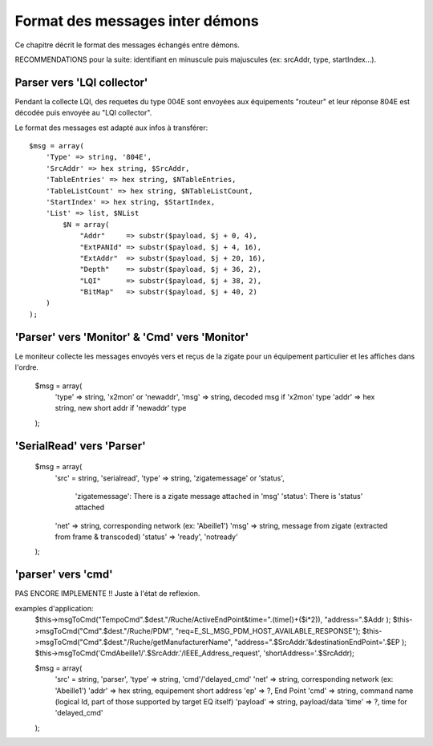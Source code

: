 Format des messages inter démons
--------------------------------

Ce chapitre décrit le format des messages échangés entre démons.

RECOMMENDATIONS pour la suite: identifiant en minuscule puis majuscules (ex: srcAddr, type, startIndex...).

Parser vers 'LQI collector'
~~~~~~~~~~~~~~~~~~~~~~~~~~~

Pendant la collecte LQI, des requetes du type 004E sont envoyées aux équipements "routeur" et leur réponse 804E est décodée puis envoyée au "LQI collector".

Le format des messages est adapté aux infos à transférer::

    $msg = array(
        'Type' => string, '804E',
        'SrcAddr' => hex string, $SrcAddr,
        'TableEntries' => hex string, $NTableEntries,
        'TableListCount' => hex string, $NTableListCount,
        'StartIndex' => hex string, $StartIndex,
        'List' => list, $NList
            $N = array(
                "Addr"     => substr($payload, $j + 0, 4),
                "ExtPANId" => substr($payload, $j + 4, 16),
                "ExtAddr"  => substr($payload, $j + 20, 16),
                "Depth"    => substr($payload, $j + 36, 2),
                "LQI"      => substr($payload, $j + 38, 2),
                "BitMap"   => substr($payload, $j + 40, 2)
        )
    );

'Parser' vers 'Monitor' & 'Cmd' vers 'Monitor'
~~~~~~~~~~~~~~~~~~~~~~~~~~~~~~~~~~~~~~~~~~~~~~

Le moniteur collecte les messages envoyés vers et reçus de la zigate pour un équipement particulier et les affiches dans l'ordre.

    $msg = array(
        'type' => string, 'x2mon' or 'newaddr',
        'msg' => string, decoded msg if 'x2mon' type
        'addr' => hex string, new short addr if 'newaddr' type
    );

'SerialRead' vers 'Parser'
~~~~~~~~~~~~~~~~~~~~~~~~~~

    $msg = array(
        'src' = string, 'serialread',
        'type' => string, 'zigatemessage' or 'status',
            'zigatemessage': There is a zigate message attached in 'msg'
            'status': There is 'status' attached
        'net' => string, corresponding network (ex: 'Abeille1')
        'msg' => string, message from zigate (extracted from frame & transcoded)
        'status' => 'ready', 'notready'
    );

'parser' vers 'cmd'
~~~~~~~~~~~~~~~~~~~

PAS ENCORE IMPLEMENTE !!
Juste à l'état de reflexion.

examples d'application:
    $this->msgToCmd("TempoCmd".$dest."/Ruche/ActiveEndPoint&time=".(time()+($i*2)), "address=".$Addr );
    $this->msgToCmd("Cmd".$dest."/Ruche/PDM", "req=E_SL_MSG_PDM_HOST_AVAILABLE_RESPONSE");
    $this->msgToCmd("Cmd".$dest."/Ruche/getManufacturerName", "address=".$SrcAddr.'&destinationEndPoint='.$EP );
    $this->msgToCmd('CmdAbeille1/'.$SrcAddr.'/IEEE_Address_request', 'shortAddress='.$SrcAddr);

    $msg = array(
        'src' = string, 'parser',
        'type' => string, 'cmd'/'delayed_cmd'
        'net' => string, corresponding network (ex: 'Abeille1')
        'addr' => hex string, equipement short address
        'ep' => ?, End Point
        'cmd' => string, command name (logical Id, part of those supported by target EQ itself)
        'payload' => string, payload/data
        'time' => ?, time for 'delayed_cmd'
    );

